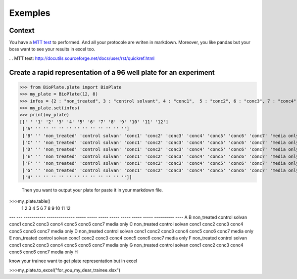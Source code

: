 =========
Exemples
=========

Context
--------------

You have a `MTT test`_ to performed. And all your protocole are writen in markdown. Moreover, you like pandas but your boss want to see your results in excel too. 

. . _`MTT test`: http://docutils.sourceforge.net/docs/user/rst/quickref.html



Create a rapid representation of a 96 well plate for an experiment
------------------------------------------------------------------------------------------------------------


>>> from BioPlate.plate import BioPlate
>>> my_plate = BioPlate(12, 8)
>>> infos = {2 : "non_treated", 3 : "control solvant", 4 : "conc1",  5 : "conc2", 6 : "conc3", 7 : "conc4", 8: "conc5", 9 : "conc6", 10 : "conc7", 11 : "media only"}
>>> my_plate.set(infos)
>>> print(my_plate)
[[' ' '1' '2' '3' '4' '5' '6' '7' '8' '9' '10' '11' '12']
 ['A' '' '' '' '' '' '' '' '' '' '' '' '']
 ['B' '' 'non_treated' 'control solvan' 'conc1' 'conc2' 'conc3' 'conc4' 'conc5' 'conc6' 'conc7' 'media only' '']
 ['C' '' 'non_treated' 'control solvan' 'conc1' 'conc2' 'conc3' 'conc4' 'conc5' 'conc6' 'conc7' 'media only' '']
 ['D' '' 'non_treated' 'control solvan' 'conc1' 'conc2' 'conc3' 'conc4' 'conc5' 'conc6' 'conc7' 'media only' '']
 ['E' '' 'non_treated' 'control solvan' 'conc1' 'conc2' 'conc3' 'conc4' 'conc5' 'conc6' 'conc7' 'media only' '']
 ['F' '' 'non_treated' 'control solvan' 'conc1' 'conc2' 'conc3' 'conc4' 'conc5' 'conc6' 'conc7' 'media only' '']
 ['G' '' 'non_treated' 'control solvan' 'conc1' 'conc2' 'conc3' 'conc4' 'conc5' 'conc6' 'conc7' 'media only' '']
 ['H' '' '' '' '' '' '' '' '' '' '' '' '']]
 
 Then you want to output your plate for paste it in your markdown file.
 
>>>my_plate.table()
     1    2            3               4      5      6      7      8      9      10     11          12
---  ---  -----------  --------------  -----  -----  -----  -----  -----  -----  -----  ----------  ----
A
B         non_treated  control solvan  conc1  conc2  conc3  conc4  conc5  conc6  conc7  media only
C         non_treated  control solvan  conc1  conc2  conc3  conc4  conc5  conc6  conc7  media only
D         non_treated  control solvan  conc1  conc2  conc3  conc4  conc5  conc6  conc7  media only
E         non_treated  control solvan  conc1  conc2  conc3  conc4  conc5  conc6  conc7  media only
F         non_treated  control solvan  conc1  conc2  conc3  conc4  conc5  conc6  conc7  media only
G         non_treated  control solvan  conc1  conc2  conc3  conc4  conc5  conc6  conc7  media only
H

know your trainee want to get plate representation but in excel

>>>my_plate.to_excel("for_you_my_dear_trainee.xlsx")